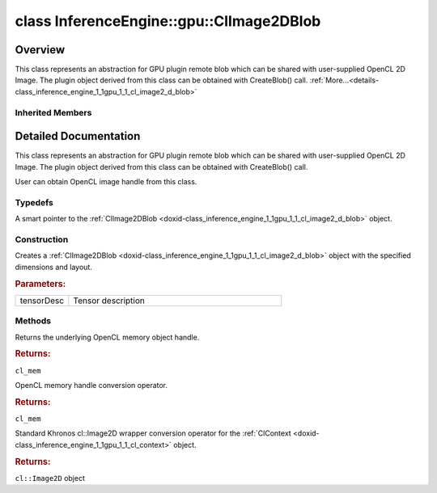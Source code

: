 .. index:: pair: class; InferenceEngine::gpu::ClImage2DBlob
.. _doxid-class_inference_engine_1_1gpu_1_1_cl_image2_d_blob:

class InferenceEngine::gpu::ClImage2DBlob
=========================================



Overview
~~~~~~~~

This class represents an abstraction for GPU plugin remote blob which can be shared with user-supplied OpenCL 2D Image. The plugin object derived from this class can be obtained with CreateBlob() call. :ref:`More...<details-class_inference_engine_1_1gpu_1_1_cl_image2_d_blob>`


.. ref-code-block:: cpp
	:class: doxyrest-overview-code-block

	#include <gpu_context_api_ocl.hpp>
	
	class ClImage2DBlob:
	    public :ref:`InferenceEngine::gpu::ClBlob<doxid-class_inference_engine_1_1gpu_1_1_cl_blob>`,
	    public InferenceEngine::gpu::details::param_map_obj_getter
	{
	public:
		// typedefs
	
		typedef std::shared_ptr<ClImage2DBlob> :ref:`Ptr<doxid-class_inference_engine_1_1gpu_1_1_cl_image2_d_blob_1a73ba248d3df062fba7e7e8f37a7c9d30>`;

		// construction
	
		:ref:`ClImage2DBlob<doxid-class_inference_engine_1_1gpu_1_1_cl_image2_d_blob_1a303e18dc42d92d50e353139fadcacd56>`(const :ref:`TensorDesc<doxid-class_inference_engine_1_1_tensor_desc>`& tensorDesc);

		// methods
	
		cl_mem :ref:`get<doxid-class_inference_engine_1_1gpu_1_1_cl_image2_d_blob_1a3f845e76524be816736d8655a0eef39d>`();
		:ref:`operator cl_mem<doxid-class_inference_engine_1_1gpu_1_1_cl_image2_d_blob_1adcde6eaf107d347828aa3539a35e490f>` ();
		:ref:`operator cl::Image2D<doxid-class_inference_engine_1_1gpu_1_1_cl_image2_d_blob_1a990bfa1329366627c9d7457eedca1bb4>` ();
	};

	// direct descendants

	class :ref:`D3DSurface2DBlob<doxid-class_inference_engine_1_1gpu_1_1_d3_d_surface2_d_blob>`;
	class :ref:`VASurfaceBlob<doxid-class_inference_engine_1_1gpu_1_1_v_a_surface_blob>`;

Inherited Members
-----------------

.. ref-code-block:: cpp
	:class: doxyrest-overview-inherited-code-block

	public:
		// typedefs
	
		typedef std::shared_ptr<:ref:`Blob<doxid-class_inference_engine_1_1_blob>`> :ref:`Ptr<doxid-class_inference_engine_1_1_blob_1abb6c4f89181e2dd6d8a29ada2dfb4060>`;
		typedef std::shared_ptr<const :ref:`Blob<doxid-class_inference_engine_1_1_blob>`> :ref:`CPtr<doxid-class_inference_engine_1_1_blob_1a22946ecdb18fd8a9e8394087930d2092>`;
		typedef std::shared_ptr<:ref:`MemoryBlob<doxid-class_inference_engine_1_1_memory_blob>`> :ref:`Ptr<doxid-class_inference_engine_1_1_memory_blob_1a294bf7449b6181f29ac05636a5968e1d>`;
		typedef std::shared_ptr<const :ref:`MemoryBlob<doxid-class_inference_engine_1_1_memory_blob>`> :ref:`CPtr<doxid-class_inference_engine_1_1_memory_blob_1adae370cdc2fa2649928498f9e25dec9e>`;
		typedef std::shared_ptr<:ref:`RemoteBlob<doxid-class_inference_engine_1_1_remote_blob>`> :ref:`Ptr<doxid-class_inference_engine_1_1_remote_blob_1a495fd7cc9fbb55b2e0b6bc8b8790197b>`;
		typedef std::shared_ptr<const :ref:`RemoteBlob<doxid-class_inference_engine_1_1_remote_blob>`> :ref:`CPtr<doxid-class_inference_engine_1_1_remote_blob_1ac9b3ea19eb8864a1655b7ad8bb507521>`;
		typedef std::shared_ptr<:ref:`ClBlob<doxid-class_inference_engine_1_1gpu_1_1_cl_blob>`> :ref:`Ptr<doxid-class_inference_engine_1_1gpu_1_1_cl_blob_1a496702f6cd3883bf623ab193f3c6c1ac>`;

		// methods
	
		static :ref:`Ptr<doxid-class_inference_engine_1_1_blob_1abb6c4f89181e2dd6d8a29ada2dfb4060>` :ref:`CreateFromData<doxid-class_inference_engine_1_1_blob_1ae81db862104a25e3fb41f57d94dd41a6>`(const :ref:`DataPtr<doxid-namespace_inference_engine_1a91f97c826d2753815815c119ba383e63>`& data);
	
		template <
			typename T,
			typename std::enable_if<!std::is_pointer<T>::value&&!std::is_reference<T>::value, int>::type = 0,
			typename std::enable_if<std::is_base_of<Blob, T>::value, int>::type = 0
			>
		bool :ref:`is<doxid-class_inference_engine_1_1_blob_1aa07152ba7c9910abab46a7e8e58323bc>`();
	
		template <
			typename T,
			typename std::enable_if<!std::is_pointer<T>::value&&!std::is_reference<T>::value, int>::type = 0,
			typename std::enable_if<std::is_base_of<Blob, T>::value, int>::type = 0
			>
		bool :ref:`is<doxid-class_inference_engine_1_1_blob_1a74f56a3007a5dbabd8acda5e11d9568c>`() const;
	
		template <
			typename T,
			typename std::enable_if<!std::is_pointer<T>::value&&!std::is_reference<T>::value, int>::type = 0,
			typename std::enable_if<std::is_base_of<Blob, T>::value, int>::type = 0
			>
		T \* :ref:`as<doxid-class_inference_engine_1_1_blob_1abc7e63536f5f3811ba2b01455ad06954>`();
	
		template <
			typename T,
			typename std::enable_if<!std::is_pointer<T>::value&&!std::is_reference<T>::value, int>::type = 0,
			typename std::enable_if<std::is_base_of<Blob, T>::value, int>::type = 0
			>
		const T \* :ref:`as<doxid-class_inference_engine_1_1_blob_1aa7f7eef35f32cf11c76f3db57bd555f6>`() const;
	
		virtual const :ref:`TensorDesc<doxid-class_inference_engine_1_1_tensor_desc>`& :ref:`getTensorDesc<doxid-class_inference_engine_1_1_blob_1accdd939c62592f28a0ceb64cd60eb62e>`() const;
		virtual :ref:`TensorDesc<doxid-class_inference_engine_1_1_tensor_desc>`& :ref:`getTensorDesc<doxid-class_inference_engine_1_1_blob_1aaa14e36bf31d98a9c9db1054811201f0>`();
		virtual size_t :ref:`size<doxid-class_inference_engine_1_1_blob_1a2b5686fa129fdbe3d4ccc44210d911f7>`() const;
		virtual size_t :ref:`byteSize<doxid-class_inference_engine_1_1_blob_1a9f2049e262cea015e7640a82e4d70ccb>`() const;
		virtual size_t :ref:`element_size<doxid-class_inference_engine_1_1_blob_1a25690a7dd30e0c07abbf32f09c5f8735>`() const = 0;
		virtual void :ref:`allocate<doxid-class_inference_engine_1_1_blob_1a88866d4156b7936e2d60d7fff8c9f230>`() = 0;
		virtual bool :ref:`deallocate<doxid-class_inference_engine_1_1_blob_1af9ccc77bec5dbebd179291bbd88af881>`() = 0;
		void :ref:`setShape<doxid-class_inference_engine_1_1_blob_1abdce9a4dc4319da76b283ac68f9c0283>`(const :ref:`SizeVector<doxid-namespace_inference_engine_1a9400de686d3d0f48c30cd73d40e48576>`& dims);
		virtual :ref:`Blob::Ptr<doxid-class_inference_engine_1_1_blob_1abb6c4f89181e2dd6d8a29ada2dfb4060>` :ref:`createROI<doxid-class_inference_engine_1_1_blob_1a81168f9425c1d7c5fdb6f52210213a39>`(const :ref:`ROI<doxid-struct_inference_engine_1_1_r_o_i>`& roi) const;
	
		virtual :ref:`Blob::Ptr<doxid-class_inference_engine_1_1_blob_1abb6c4f89181e2dd6d8a29ada2dfb4060>` :ref:`createROI<doxid-class_inference_engine_1_1_blob_1a39d758fa25f8268c32af77379b062fbb>`(
			const std::vector<std::size_t>& begin,
			const std::vector<std::size_t>& end
			) const;
	
		virtual const :ref:`TensorDesc<doxid-class_inference_engine_1_1_tensor_desc>`& :ref:`getTensorDesc<doxid-class_inference_engine_1_1_memory_blob_1a359897a812bf64603a67e4fc92b71aae>`() const;
		virtual :ref:`TensorDesc<doxid-class_inference_engine_1_1_tensor_desc>`& :ref:`getTensorDesc<doxid-class_inference_engine_1_1_memory_blob_1ac86c87548512f03bebf72c47cde4cc65>`();
		virtual size_t :ref:`size<doxid-class_inference_engine_1_1_memory_blob_1a733d578f1a002e9f84b65229a61b05d6>`() const;
		virtual size_t :ref:`byteSize<doxid-class_inference_engine_1_1_memory_blob_1a4c1e80abfbca64b8c1d3d8918b7af084>`() const;
		virtual size_t :ref:`element_size<doxid-class_inference_engine_1_1_memory_blob_1a9b2f80180ea50adcbcab1cd68932209f>`() const;
		virtual void :ref:`allocate<doxid-class_inference_engine_1_1_memory_blob_1a6b8605e3863617c5985d21bc91837b8f>`() = 0;
		virtual bool :ref:`deallocate<doxid-class_inference_engine_1_1_memory_blob_1ad462f247d8dffc1e525f51899448a60c>`() = 0;
		virtual :ref:`LockedMemory<doxid-class_inference_engine_1_1_locked_memory>`<void> :ref:`rwmap<doxid-class_inference_engine_1_1_memory_blob_1a715863b45d88b97937e770d866bf1784>`() = 0;
		virtual :ref:`LockedMemory<doxid-class_inference_engine_1_1_locked_memory>`<const void> :ref:`rmap<doxid-class_inference_engine_1_1_memory_blob_1a055940ba42eb270f348bedea9726cf12>`() const = 0;
		virtual :ref:`LockedMemory<doxid-class_inference_engine_1_1_locked_memory>`<void> :ref:`wmap<doxid-class_inference_engine_1_1_memory_blob_1ac5c6b1ecf54a69f98a06df6d05187a7f>`() = 0;
		virtual :ref:`ParamMap<doxid-namespace_inference_engine_1ab952963217c4a8b098fd90ba51708a9f>` :ref:`getParams<doxid-class_inference_engine_1_1_remote_blob_1a505189408daf040db661b9aa3165e9fe>`() const = 0;
		virtual std::string :ref:`getDeviceName<doxid-class_inference_engine_1_1_remote_blob_1a73fe7479d1226ad52b68ea1bdba71336>`() const = 0;
		virtual std::shared_ptr<:ref:`RemoteContext<doxid-class_inference_engine_1_1_remote_context>`> :ref:`getContext<doxid-class_inference_engine_1_1_remote_blob_1afbce14019dbc6cbb3916606133f2df7c>`() const = 0;

.. _details-class_inference_engine_1_1gpu_1_1_cl_image2_d_blob:

Detailed Documentation
~~~~~~~~~~~~~~~~~~~~~~

This class represents an abstraction for GPU plugin remote blob which can be shared with user-supplied OpenCL 2D Image. The plugin object derived from this class can be obtained with CreateBlob() call.

User can obtain OpenCL image handle from this class.

Typedefs
--------

.. _doxid-class_inference_engine_1_1gpu_1_1_cl_image2_d_blob_1a73ba248d3df062fba7e7e8f37a7c9d30:
.. index:: pair: typedef; Ptr

.. ref-code-block:: cpp
	:class: doxyrest-title-code-block

	typedef std::shared_ptr<ClImage2DBlob> Ptr

A smart pointer to the :ref:`ClImage2DBlob <doxid-class_inference_engine_1_1gpu_1_1_cl_image2_d_blob>` object.

Construction
------------

.. _doxid-class_inference_engine_1_1gpu_1_1_cl_image2_d_blob_1a303e18dc42d92d50e353139fadcacd56:
.. index:: pair: function; ClImage2DBlob

.. ref-code-block:: cpp
	:class: doxyrest-title-code-block

	ClImage2DBlob(const :ref:`TensorDesc<doxid-class_inference_engine_1_1_tensor_desc>`& tensorDesc)

Creates a :ref:`ClImage2DBlob <doxid-class_inference_engine_1_1gpu_1_1_cl_image2_d_blob>` object with the specified dimensions and layout.



.. rubric:: Parameters:

.. list-table::
	:widths: 20 80

	*
		- tensorDesc

		- Tensor description

Methods
-------

.. _doxid-class_inference_engine_1_1gpu_1_1_cl_image2_d_blob_1a3f845e76524be816736d8655a0eef39d:
.. index:: pair: function; get

.. ref-code-block:: cpp
	:class: doxyrest-title-code-block

	cl_mem get()

Returns the underlying OpenCL memory object handle.



.. rubric:: Returns:

``cl_mem``

.. _doxid-class_inference_engine_1_1gpu_1_1_cl_image2_d_blob_1adcde6eaf107d347828aa3539a35e490f:
.. index:: pair: function; operator cl_mem

.. ref-code-block:: cpp
	:class: doxyrest-title-code-block

	operator cl_mem ()

OpenCL memory handle conversion operator.



.. rubric:: Returns:

``cl_mem``

.. _doxid-class_inference_engine_1_1gpu_1_1_cl_image2_d_blob_1a990bfa1329366627c9d7457eedca1bb4:
.. index:: pair: function; operator cl::Image2D

.. ref-code-block:: cpp
	:class: doxyrest-title-code-block

	operator cl::Image2D ()

Standard Khronos cl::Image2D wrapper conversion operator for the :ref:`ClContext <doxid-class_inference_engine_1_1gpu_1_1_cl_context>` object.



.. rubric:: Returns:

``cl::Image2D`` object


